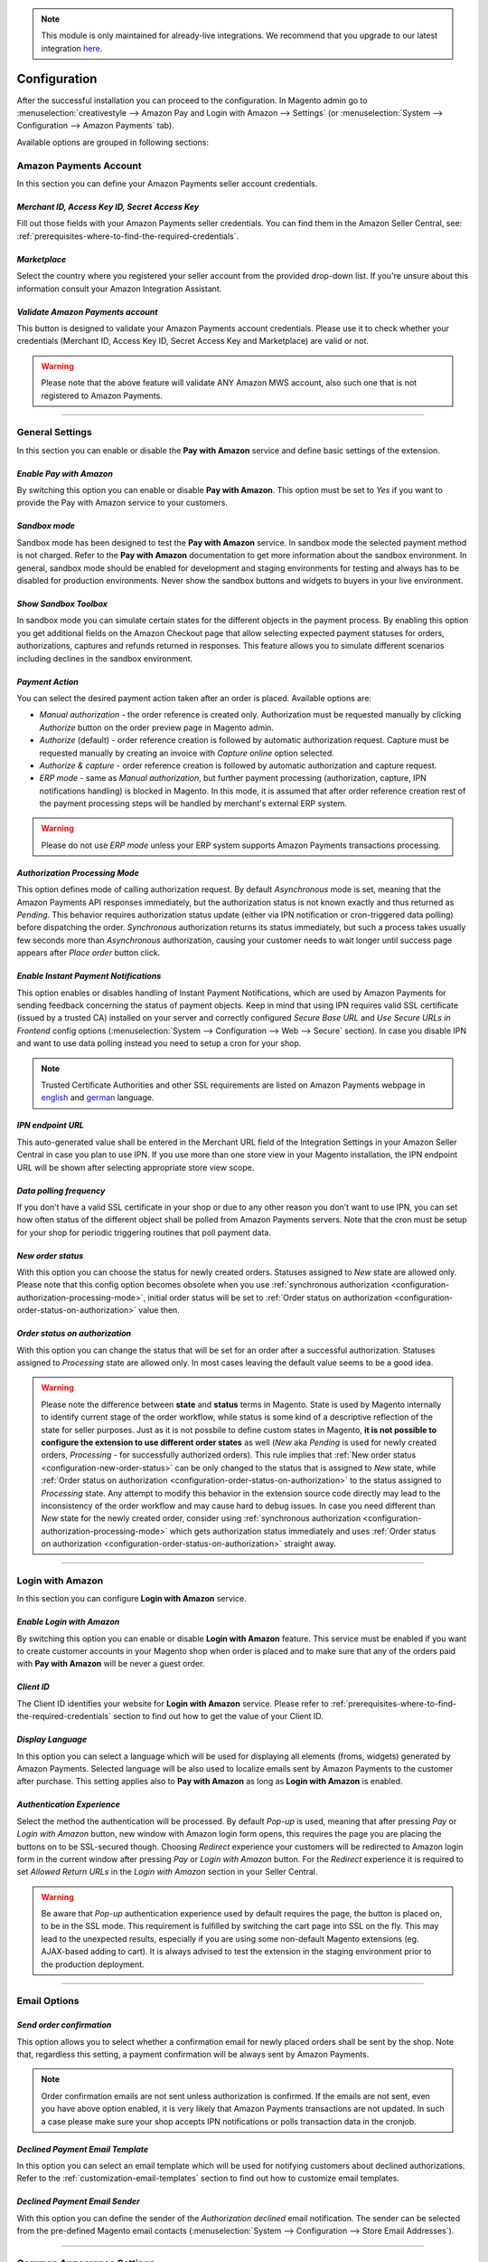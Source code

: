 .. note::
   This module is only maintained for already-live integrations. We recommend that you upgrade to our latest integration `here <http://doc.lpa.creativetest.de/migration.html>`_.

.. _configuration:

Configuration
=============
After the successful installation you can proceed to the configuration. In Magento admin go to :menuselection:`creativestyle --> Amazon Pay and Login with Amazon --> Settings` (or :menuselection:`System --> Configuration --> Amazon Payments` tab).

.. image:: /images/configuration_screenshot_1.png

Available options are grouped in following sections:

.. image:: /images/1.7.2/configuration_screenshot_10.png

Amazon Payments Account
-----------------------
In this section you can define your Amazon Payments seller account credentials.

.. image:: /images/1.7.2/configuration_screenshot_2.png

.. _configuration-credentials:

`Merchant ID, Access Key ID, Secret Access Key`
~~~~~~~~~~~~~~~~~~~~~~~~~~~~~~~~~~~~~~~~~~~~~~~
Fill out those fields with your Amazon Payments seller credentials. You can find them in the Amazon Seller Central, see: :ref:`prerequisites-where-to-find-the-required-credentials`.

.. _configuration-marketplace:

`Marketplace`
~~~~~~~~~~~~~
Select the country where you registered your seller account from the provided drop-down list. If you're unsure about this information consult your Amazon Integration Assistant.

.. _configuration-validate-account:

`Validate Amazon Payments account`
~~~~~~~~~~~~~~~~~~~~~~~~~~~~~~~~~~
This button is designed to validate your Amazon Payments account credentials. Please use it to check whether your credentials (Merchant ID, Access Key ID, Secret Access Key and Marketplace) are valid or not.

.. warning:: Please note that the above feature will validate ANY Amazon MWS account, also such one that is not registered to Amazon Payments.

----

General Settings
----------------
In this section you can enable or disable the **Pay with Amazon** service and define basic settings of the extension.

.. image:: /images/1.7.2/configuration_screenshot_3.png

.. _configuration-enable-pay:

`Enable Pay with Amazon`
~~~~~~~~~~~~~~~~~~~~~~~~
By switching this option you can enable or disable **Pay with Amazon**. This option must be set to `Yes` if you want to provide the Pay with Amazon service to your customers.

`Sandbox mode`
~~~~~~~~~~~~~~
Sandbox mode has been designed to test the **Pay with Amazon** service. In sandbox mode the selected payment method is not charged. Refer to the **Pay with Amazon** documentation to get more information about the sandbox environment. In general, sandbox mode should be enabled for development and staging environments for testing and always has to be disabled for production environments. Never show the sandbox buttons and widgets to buyers in your live environment.

`Show Sandbox Toolbox`
~~~~~~~~~~~~~~~~~~~~~~
In sandbox mode you can simulate certain states for the different objects in the payment process. By enabling this option you get additional fields on the Amazon Checkout page that allow selecting expected payment statuses for orders, authorizations, captures and refunds returned in responses. This feature allows you to simulate different scenarios including declines in the sandbox environment.

.. _configuration-payment-action:

`Payment Action`
~~~~~~~~~~~~~~~~
You can select the desired payment action taken after an order is placed. Available options are:

* `Manual authorization` - the order reference is created only. Authorization must be requested manually by clicking `Authorize` button on the order preview page in Magento admin.
* `Authorize` (default) - order reference creation is followed by automatic authorization request. Capture must be requested manually by creating an invoice with `Capture online` option selected.
* `Authorize & capture` - order reference creation is followed by automatic authorization and capture request.
* `ERP mode` - same as `Manual authorization`, but further payment processing (authorization, capture, IPN notifications handling) is blocked in Magento. In this mode, it is assumed that after order reference creation rest of the payment processing steps will be handled by merchant's external ERP system.

.. warning:: Please do not use `ERP mode` unless your ERP system supports Amazon Payments transactions processing.

.. _configuration-authorization-processing-mode:

`Authorization Processing Mode`
~~~~~~~~~~~~~~~~~~~~~~~~~~~~~~~
This option defines mode of calling authorization request. By default `Asynchronous` mode is set, meaning that the Amazon Payments API responses immediately, but the authorization status is not known exactly and thus returned as *Pending*. This behavior requires authorization status update (either via IPN notification or cron-triggered data polling) before dispatching the order. `Synchronous` authorization returns its status immediately, but such a process takes usually few seconds more than `Asynchronous` authorization, causing your customer needs to wait longer until success page appears after `Place order` button click.

`Enable Instant Payment Notifications`
~~~~~~~~~~~~~~~~~~~~~~~~~~~~~~~~~~~~~~
This option enables or disables handling of Instant Payment Notifications, which are used by Amazon Payments for sending feedback concerning the status of payment objects. Keep in mind that using IPN requires valid SSL certificate (issued by a trusted CA) installed on your server and correctly configured `Secure Base URL` and `Use Secure URLs in Frontend` config options (:menuselection:`System --> Configuration --> Web --> Secure` section). In case you disable IPN and want to use data polling instead you need to setup a cron for your shop.

.. note:: Trusted Certificate Authorities and other SSL requirements are listed on Amazon Payments webpage in `english <https://payments.amazon.co.uk/help/81779>`_ and `german <https://payments.amazon.de/help/81779>`_ language.

.. _configuration-ipn-endpoint-url:

`IPN endpoint URL`
~~~~~~~~~~~~~~~~~~
This auto-generated value shall be entered in the Merchant URL field of the Integration Settings in your Amazon Seller Central in case you plan to use IPN. If you use more than one store view in your Magento installation, the IPN endpoint URL will be shown after selecting appropriate store view scope.

`Data polling frequency`
~~~~~~~~~~~~~~~~~~~~~~~~
If you don’t have a valid SSL certificate in your shop or due to any other reason you don’t want to use IPN, you can set how often status of the different object shall be polled from Amazon Payments servers. Note that the cron must be setup for your shop for periodic triggering routines that poll payment data.

.. _configuration-new-order-status:

`New order status`
~~~~~~~~~~~~~~~~~~
With this option you can choose the status for newly created orders. Statuses assigned to *New* state are allowed only. Please note that this config option becomes obsolete when you use :ref:`synchronous authorization <configuration-authorization-processing-mode>`, initial order status will be set to :ref:`Order status on authorization <configuration-order-status-on-authorization>` value then.

.. _configuration-order-status-on-authorization:

`Order status on authorization`
~~~~~~~~~~~~~~~~~~~~~~~~~~~~~~~
With this option you can change the status that will be set for an order after a successful authorization. Statuses assigned to *Processing* state are allowed only. In most cases leaving the default value seems to be a good idea.

.. warning:: Please note the difference between **state** and **status** terms in Magento. State is used by Magento internally to identify current stage of the order workflow, while status is some kind of a descriptive reflection of the state for seller purposes. Just as it is not possbile to define custom states in Magento, **it is not possible to configure the extension to use different order states** as well (*New* aka *Pending* is used for newly created orders, *Processing* - for successfully authorized orders). This rule implies that :ref:`New order status <configuration-new-order-status>` can be only changed to the status that is assigned to *New* state, while :ref:`Order status on authorization <configuration-order-status-on-authorization>` to the status assigned to *Processing* state. Any attempt to modify this behavior in the extension source code directly may lead to the inconsistency of the order workflow and may cause hard to debug issues. In case you need different than *New* state for the newly created order, consider using :ref:`synchronous authorization <configuration-authorization-processing-mode>` which gets authorization status immediately and uses :ref:`Order status on authorization <configuration-order-status-on-authorization>` straight away.

----

Login with Amazon
-----------------
In this section you can configure **Login with Amazon** service.

.. image:: /images/1.7.2/configuration_screenshot_7.png

.. _configuration-enable-login:

`Enable Login with Amazon`
~~~~~~~~~~~~~~~~~~~~~~~~~~
By switching this option you can enable or disable **Login with Amazon** feature. This service must be enabled if you want to create customer accounts in your Magento shop when order is placed and to make sure that any of the orders paid with **Pay with Amazon** will be never a guest order.

`Client ID`
~~~~~~~~~~~
The Client ID identifies your website for **Login with Amazon** service. Please refer to :ref:`prerequisites-where-to-find-the-required-credentials` section to find out how to get the value of your Client ID.

`Display Language`
~~~~~~~~~~~~~~~~~~
In this option you can select a language which will be used for displaying all elements (froms, widgets) generated by Amazon Payments. Selected language will be also used to localize emails sent by Amazon Payments to the customer after purchase. This setting applies also to **Pay with Amazon** as long as **Login with Amazon** is enabled.

`Authentication Experience`
~~~~~~~~~~~~~~~~~~~~~~~~~~~
Select the method the authentication will be processed. By default `Pop-up` is used, meaning that after pressing `Pay` or `Login with Amazon` button, new window with Amazon login form opens, this requires the page you are placing the buttons on to be SSL-secured though. Choosing `Redirect` experience your customers will be redirected to Amazon login form in the current window after pressing `Pay` or `Login with Amazon` button. For the `Redirect` experience it is required to set `Allowed Return URLs` in the `Login with Amazon` section in your Seller Central.

.. warning:: Be aware that `Pop-up` authentication experience used by default requires the page, the button is placed on, to be in the SSL mode. This requirement is fulfilled by switching the cart page into SSL on the fly. This may lead to the unexpected results, especially if you are using some non-default Magento extensions (eg. AJAX-based adding to cart). It is always advised to test the extension in the staging environment prior to the production deployment.

----

Email Options
-------------

.. image:: /images/1.7.2/configuration_screenshot_4.png

.. _configuration-order-confirmation:

`Send order confirmation`
~~~~~~~~~~~~~~~~~~~~~~~~~
This option allows you to select whether a confirmation email for newly placed orders shall be sent by the shop. Note that, regardless this setting, a payment confirmation will be always sent by Amazon Payments.

.. note:: Order confirmation emails are not sent unless authorization is confirmed. If the emails are not sent, even you have above option enabled, it is very likely that Amazon Payments transactions are not updated. In such a case please make sure your shop accepts IPN notifications or polls transaction data in the cronjob.

.. _configuration-declined-payment-email:

`Declined Payment Email Template`
~~~~~~~~~~~~~~~~~~~~~~~~~~~~~~~~~
In this option you can select an email template which will be used for notifying customers about declined authorizations. Refer to the :ref:`customization-email-templates` section to find out how to customize email templates.

`Declined Payment Email Sender`
~~~~~~~~~~~~~~~~~~~~~~~~~~~~~~~
With this option you can define the sender of the `Authorization declined` email notification. The sender can be selected from the pre-defined Magento email contacts (:menuselection:`System --> Configuration --> Store Email Addresses`).

----

.. _configuration-common-appearance-settings:

Common Appearance Settings
--------------------------
In this section you can set size (width and height) of Amazon widgets used in the checkout process.

.. image:: /images/1.7.2/configuration_screenshot_5.png

.. _configuration-use-responsive-widgets:

`Use responsive widgets`
~~~~~~~~~~~~~~~~~~~~~~~~
With this option you can decide if Amazon widgets used in the checkout (address book, wallet) will adapt to the layout by filling whole container area. This behavior allows to set widget size by defining size of its container in the external CSS file, making Amazon checkout compatible and easy to use with responsive layouts. Disabling this option will change the widgets to use explicit sizes defined in the next config options of this section.

`Address widget width, Address widget height`
~~~~~~~~~~~~~~~~~~~~~~~~~~~~~~~~~~~~~~~~~~~~~
In this option you can set size in pixels (width and height) of Amazon address book widget for disabled :ref:`configuration-use-responsive-widgets` option.

`Wallet widget width, Wallet widget height`
~~~~~~~~~~~~~~~~~~~~~~~~~~~~~~~~~~~~~~~~~~~
In this option you can set size in pixels (width and height) of Amazon wallet widget for disabled :ref:`configuration-use-responsive-widgets` option.

----

.. _configuration-pay-alexa-notifications:

Alexa Delivery Notifications
--------------------------------------------------
Alexa delivery notifications for Amazon Pay merchants allow you to pro-actively inform your customers if their order is on its way or has arrived.
After enabling the feature, you will need to get your `Public Key ID` to be able to interact with the Amazon Pay Delivery Tracker APIs. To do so, please follow the instructions given in this `guide <https://developer.amazon.com/de/docs/amazon-pay-automatic/delivery-notifications.html#get-your-public-key-id>`_.

Once done, you will have your `Private Key` and `Public Key ID`. Please enter them into the corresponding fields. If your version still has a `Public Key` field, please simply ignore it and continue.

.. image:: /images/configuration_screenshot_10.png

Configure your carriers using the `Carrier codes` form by selecting your available carriers and assign them to the matching one in the Amazon Pay carrier list.

.. image:: /images/configuration_screenshot_11.gif

Save your work and you are done. To verify, if everything is working as expected, simply mark an AmazonPay order as shipped and add a tracking code to the shipment. The API Log should show a successfull delivery tracker request (Status Code: 200).

----


.. _configuration-login-appearance-settings:

Appearance Settings for Login and Pay with Amazon
-------------------------------------------------
These settings apply to the design (type, size and color) of the buttons, both `Pay with Amazon` and `Login with Amazon`, when :ref:`configuration-enable-login` option is set to `Yes`, therefore they become irrelevant if you don't use **Login with Amazon** service, you may be interested then in :ref:`configuration-pay-appearance-settings`.

.. image:: /images/1.7.2/configuration_screenshot_8.png

----

.. _configuration-pay-appearance-settings:

Appearance Settings for standalone Pay with Amazon
--------------------------------------------------
These settings apply to the design (size and color) of the `Pay with Amazon` button when :ref:`configuration-enable-login` option is set to `No`, therefore they become irrelevant if you use **Login with Amazon** service, :ref:`configuration-login-appearance-settings` are applied then.

.. image:: /images/1.7.2/configuration_screenshot_9.png

----

Developer options
-----------------

.. image:: /images/1.7.2/configuration_screenshot_6.png

`Allowed IPs (comma separated)`
~~~~~~~~~~~~~~~~~~~~~~~~~~~~~~~
For testing or debugging purposes you can restrict access to **Pay with Amazon** checkout in your shop to certain IP numbers only. **Pay with Amazon** button will be shown only for the visitors coming from allowed IPs. You can set more than one allowed IP separated with commas.

.. _configuration-logs:

`Enable logging`
~~~~~~~~~~~~~~~~
The Pay with Amazon extension comes with a dedicated logging mechanism. Any exception, API call or IPN notification will be saved to the var/log/amazonpayments folder in your Magento installation. For your convenience logs are also accessible via :menuselection:`creativestyle --> Login and Pay with Amazon --> Log preview` in Magento admin. Refer to the :ref:`troubleshooting-logs` section to get more details concerning the logging feature.
